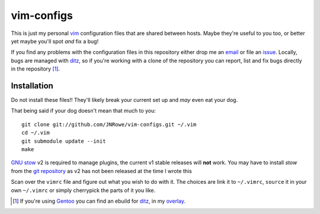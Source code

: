 vim-configs
===========

This is just my personal vim_ configuration files that are shared
between hosts.  Maybe they're useful to you too, or better yet maybe
you'll spot *and* fix a bug!

If you find any problems with the configuration files in this repository
either drop me an email_ or file an issue_.  Locally, bugs are managed
with ditz_, so if you're working with a clone of the repository you can
report, list and fix bugs directly in the repository [#]_.

Installation
------------

Do not install these files!!  They'll likely break your current set up
and *may* even eat your dog.

That being said if your dog doesn't mean that much to you::

    git clone git://github.com/JNRowe/vim-configs.git ~/.vim
    cd ~/.vim
    git submodule update --init
    make

`GNU stow`_ v2 is required to manage plugins, the current v1 stable
releases will **not** work.  You may have to install `stow` from the
`git repository`_ as v2 has not been released at the time I wrote this

Scan over the ``vimrc`` file and figure out what you wish to do with it.
The choices are link it to ``~/.vimrc``, ``source`` it in your own
``~/.vimrc`` or simply cherrypick the parts of it you like.

.. [#] If you're using Gentoo_ you can find an ebuild for ditz_, in my
       overlay_.

.. _vim: http://www.vim.org/
.. _email: jnrowe@gmail.com
.. _issue: http://github.com/JNRowe/vim-configs/issues
.. _ditz: http://ditz.rubyforge.org/
.. _Gentoo: http://www.gentoo.org/
.. _overlay: http://github.com/JNRowe/misc-overlay
.. _GNU stow: http://savannah.gnu.org/projects/stow
.. _git repository: http://savannah.gnu.org/git/?group=stow

